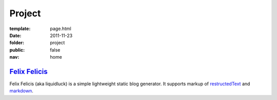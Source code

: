 Project
=============

:template: page.html
:date: 2011-11-23
:folder: project
:public: false
:nav: home


`Felix Felicis`_
----------------

Felix Felicis (aka liquidluck) is a simple lightweight static blog generator. It supports markup of restructedText_ and markdown_.

.. _restructedText: http://docutils.sourceforge.net/rst.html
.. _markdown: http://daringfireball.net/projects/markdown/
.. _`Felix Felicis`: /project/liquidluck/
